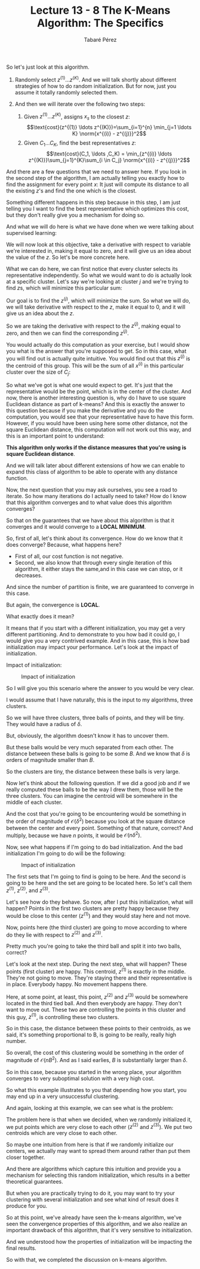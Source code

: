 #+STARTUP: showall
#+STARTUP: inlineimages
#+OPTIONS: toc:nil
#+OPTIONS: num:nil
#+AUTHOR: Tabaré Pérez
#+LATEX_CLASS: article
#+LATEX_CLASS_OPTIONS: [a4paper, 12pt]
#+LATEX_HEADER: \usepackage{float, amsfonts, commath, mathtools}
#+TITLE: Lecture 13 - 8 The K-Means Algorithm: The Specifics

So let's just look at this algorithm.

1) Randomly select \(z^{(1)} \ldots z^{(K)}\). And we will talk shortly about
   different strategies of how to do random initialization. But for now, just
   you assume it totally randomly selected them.

2) And then we will iterate over the following two steps:

   1) Given \(z^{(1)} \ldots z^{(K)}\), assigns \(x_s\) to the closest \(z\):
      \[\text{cost}(z^{(1)} \ldots z^{(K)})=\sum_{i=1}^{n} \min_{j=1 \ldots K} \norm{x^{(i)} - z^{(j)}}^2\]
   2) Given \(C_1 \ldots C_K\), find the best representatives \(z\):
      \[\text{cost}(C_1, \ldots ,C_K) = \min_{z^{(i)} \ldots z^{(K)}}\sum_{j=1}^{K}\sum_{i \in C_j} \norm{x^{(i)} - z^{(j)}}^2\]

And there are a few questions that we need to answer here. If you look in the
second step of the algorithm, I am actually telling you exactly how to find the
assignment for every point \(x\): It just will compute its distance to all the
existing \(z\)'s and find the one which is the closest.

Something different happens in this step because in this step, I am just telling
you I want to find the best representative which optimizes this cost, but they
don't really give you a mechanism for doing so.

And what we will do here is what we have done when we were talking about
supervised learning:

We will now look at this objective, take a derivative with respect to variable
we're interested in, making it equal to zero, and it will give us an idea about
the value of the \(z\). So let's be more concrete here.

What we can do here, we can first notice that every cluster selects its
representative independently. So what we would want to do is actually look at a
specific cluster. Let's say we're looking at cluster \(j\) and we're trying to
find \(z\)s, which will minimize this particular sum:

\begin{equation}
C_j: \sum_{i \in C_j} \norm{x^{(i)} - z^{(j)}}
\end{equation}

Our goal is to find the \(z^{(j)}\), which will minimize the sum. So what we
will do, we will take derivative with respect to the \(z\), make it equal to
\(0\), and it will give us an idea about the \(z\).

\begin{equation}
C_j: \frac{\partial}{\partial z^{(j)}} \left[\sum_{i \in C_j} \norm{x^{(i)} - z^{(j)}}\right] = 0
\end{equation}

So we are taking the derivative with respect to the \(z^{(j)}\), making equal to
zero, and then we can find the corresponding \(z^{(j)}\).

You would actually do this computation as your exercise, but I would show you
what is the answer that you're supposed to get. So in this case, what you will
find out is actually quite intuitive. You would find out that this \(z^{(j)}\)
is the centroid of this group. This will be the sum of all \(x^{(i)}\) in this
particular cluster over the size of \(C_j\):

\begin{equation}
z^{(j)} = \frac{\sum_{i \in C_j} x^{(i)}}{\abs{C_j}}
\end{equation}

So what we've got is what one would expect to get. It's just that the
representative would be the point, which is in the center of the cluster. And
now, there is another interesting question is, why do I have to use square
Euclidean distance as part of k-means? And this is exactly the answer to this
question because if you make the derivative and you do the computation, you
would see that your representative have to have this form. However, if you would
have been using here some other distance, not the square Euclidean distance,
this computation will not work out this way, and this is an important point to
understand:

*This algorithm only works if the distance measures that you're using is square
Euclidean distance*.

And we will talk later about different extensions of how we can enable to expand
this class of algorithm to be able to operate with any distance function.

Now, the next question that you may ask ourselves, you see a road to iterate. So
how many iterations do I actually need to take? How do I know that this
algorithm converges and to what value does this algorithm converges?

So that on the guarantees that we have about this algorithm is that it converges
and it would converge to a *LOCAL MINIMUM*.

So, first of all, let's think about its convergence. How do we know that it does
converge? Because, what happens here?

- First of all, our cost function is not negative.
- Second, we also know that through every single iteration of this algorithm, it
  either stays the same,and in this case we can stop, or it decreases.

And since the number of partition is finite, we are guaranteed to converge in
this case.

But again, the convergence is *LOCAL*.

What exactly does it mean?

It means that if you start with a different initialization, you may get a very
different partitioning. And to demonstrate to you how bad it could go, I would
give you a very contrived example. And in this case, this is how bad
initialization may impact your performance. Let's look at the impact of
initialization.

Impact of initialization:

#+CAPTION: Impact of initialization
#+NAME: fig:fig-01
#+ATTR_LATEX: :placement [H]
#+ATTR_LATEX: :width 0.5\textwidth
[[./pic/04-08-fig-01.png]]

So I will give you this scenario where the answer to you would be very clear.

I would assume that I have naturally, this is the input to my algorithms, three
clusters.

So we will have three clusters, three balls of points, and they will be tiny.
They would have a radius of \(\delta\).

But, obviously, the algorithm doesn't know it has to uncover them.

But these balls would be very much separated from each other. The distance
between these balls is going to be some \(B\). And we know that \(\delta\) is
orders of magnitude smaller than \(B\).

So the clusters are tiny, the distance between these balls is very large.

Now let's think about the following question. If we did a good job and if we
really computed these balls to be the way I drew them, those will be the three
clusters. You can imagine the centroid will be somewhere in the middle of each
cluster.

And the cost that you're going to be encountering would be something in the
order of magnitude of \(\mathcal{O}(\delta^{2})\) because you look at the square
distance between the center and every point. Something of that nature, correct?
And multiply, because we have \(n\) points, it would be
\(\mathcal{O}(n\delta^{2})\).

Now, see what happens if I'm going to do bad initialization. And the bad
initialization I'm going to do will be the following:

#+CAPTION: Impact of initialization
#+NAME: fig:fig-01
#+ATTR_LATEX: :placement [H]
#+ATTR_LATEX: :width 0.5\textwidth
[[./pic/04-08-fig-02.png]]

The first sets that I'm going to find is going to be here. And the second is
going to be here and the set are going to be located here. So let's call them
\(z^{(1)}\), \(z^{(2)}\), and \(z^{(3)}\).

Let's see how do they behave. So now, after I put this initialization, what will
happen? Points in the first two clusters are pretty happy because they would be
close to this center (\(z^{(1)}\)) and they would stay here and not move.

Now, points here (the third cluster) are going to move according to where do
they lie with respect to \(z^{(2)}\) and \(z^{(3)}\).

Pretty much you're going to take the third ball and split it into two balls,
correct?

Let's look at the next step. During the next step, what will happen? These
points (first cluster) are happy. This centroid, \(z^{(1)}\) is exactly in the
middle. They're not going to move. They're staying there and their
representative is in place. Everybody happy. No movement happens there.

Here, at some point, at least, this point, \(z^{(2)}\) and \(z^{(3)}\) would be
somewhere located in the third tied ball. And then everybody are happy. They
don't want to move out. These two are controlling the points in this cluster and
this guy, \(z^{(1)}\), is controlling these two clusters.

So in this case, the distance between these points to their centroids, as we
said, it's something proportional to B, is going to be really, really high
number.

So overall, the cost of this clustering would be something in the order of
magnitude of \(\mathcal{O}(nB^2)\). And as I said earlies, \(B\) is
substantially larger than \(\delta\).

So in this case, because you started in the wrong place, your algorithm
converges to very suboptimal solution with a very high cost.

So what this example illustrates to you that depending how you start, you may
end up in a very unsuccessful clustering.

And again, looking at this example, we can see what is the problem:

The problem here is that when we decided, when we randomly initialized it, we
put points which are very close to each other (\(z^{(2)}\) and \(z^{(3)}\)). We
put two centroids which are very close to each other.

So maybe one intuition from here is that if we randomly initialize our centers,
we actually may want to spread them around rather than put them closer together.

And there are algorithms which capture this intuition and provide you a
mechanism for selecting this random initialization, which results in a better
theoretical guarantees.

But when you are practically trying to do it, you may want to try your
clustering with several initialization and see what kind of result does it
produce for you.

So at this point, we've already have seen the k-means algorithm, we've seen the
convergence properties of this algorithm, and we also realize an important
drawback of this algorithm, that it's very sensitive to initialization.

And we understood how the properties of initialization will be impacting the
final results.

So with that, we completed the discussion on k-means algorithm.
